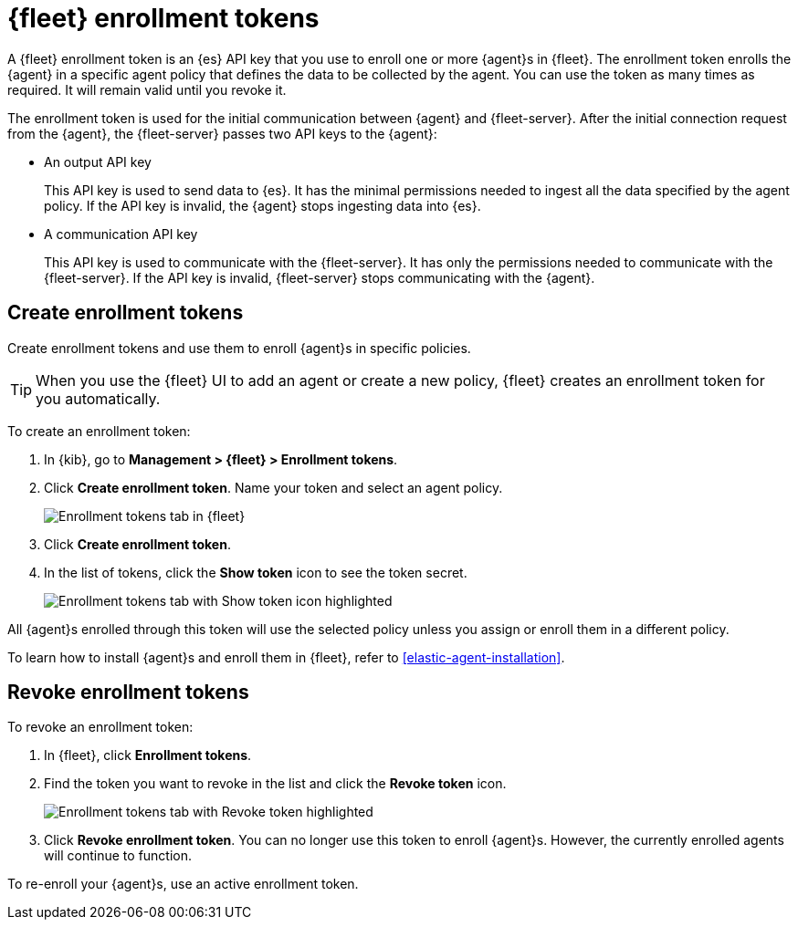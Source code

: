 [[fleet-enrollment-tokens]]
= {fleet} enrollment tokens

A {fleet} enrollment token is an {es} API key that you use to enroll one or more
{agent}s in {fleet}. The enrollment token enrolls the {agent} in a specific
agent policy that defines the data to be collected by the agent. You can
use the token as many times as required. It will remain valid until you revoke
it.

The enrollment token is used for the initial communication between {agent} and
{fleet-server}. After the initial connection request from the {agent},
the {fleet-server} passes two API keys to the {agent}:

* An output API key
+
This API key is used to send data to {es}. It has the minimal permissions needed
to ingest all the data specified by the agent policy. If the API key is invalid,
the {agent} stops ingesting data into {es}.

* A communication API key
+
This API key is used to communicate with the {fleet-server}. It has only the
permissions needed to communicate with the {fleet-server}. If the API key is
invalid, {fleet-server} stops communicating with the {agent}.

[discrete]
[[create-fleet-enrollment-tokens]]
== Create enrollment tokens

Create enrollment tokens and use them to enroll {agent}s in specific policies.

TIP: When you use the {fleet} UI to add an agent or create a new policy, {fleet}
creates an enrollment token for you automatically.

To create an enrollment token:

. In {kib}, go to *Management > {fleet} > Enrollment tokens*.

. Click  *Create enrollment token*. Name your token and select an agent policy.
+
[role="screenshot"]
image::images/create-token.png[Enrollment tokens tab in {fleet}]

. Click *Create enrollment token*.

. In the list of tokens, click the *Show token* icon to see the token secret.
+
[role="screenshot"]
image::images/show-token.png[Enrollment tokens tab with Show token icon highlighted]

All {agent}s enrolled through this token will use the selected policy unless you
assign or enroll them in a different policy.

To learn how to install {agent}s and enroll them in {fleet}, refer to
<<elastic-agent-installation>>.

[discrete]
[[revoke-fleet-enrollment-tokens]]
== Revoke enrollment tokens

To revoke an enrollment token:

. In {fleet}, click *Enrollment tokens*.

. Find the token you want to revoke in the list and click the *Revoke token*
icon.
+
[role="screenshot"]
image::images/revoke-token.png[Enrollment tokens tab with Revoke token highlighted]

. Click *Revoke enrollment token*. You can no longer use this token to enroll
{agent}s. However, the currently enrolled agents will continue to function.

To re-enroll your {agent}s, use an active enrollment token.
